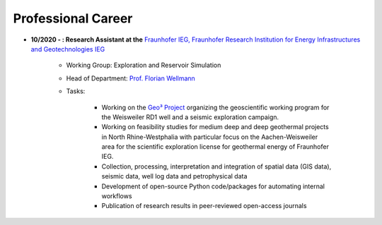 .. _professional_career_ref:

Professional Career
===================

* **10/2020 - : Research Assistant at the** `Fraunhofer IEG, Fraunhofer Research Institution for Energy Infrastructures and Geotechnologies IEG <https://www.ieg.fraunhofer.de/>`_

    * Working Group: Exploration and Reservoir Simulation
    * Head of Department: `Prof. Florian Wellmann <https://www.ieg.fraunhofer.de/de/geschaeftsbereiche/georessourcen.html>`_
    * Tasks:

        * Working on the `Geo³ Project <https://www.ieg.fraunhofer.de/de/projekte-veroeffentlichungen/referenzprojekte/geo3.html>`_ organizing the geoscientific working program for the Weisweiler RD1 well and a seismic exploration campaign.
        * Working on feasibility studies for medium deep and deep geothermal projects in North Rhine-Westphalia with particular focus on the Aachen-Weisweiler area for the scientific exploration license for geothermal energy of Fraunhofer IEG.
        * Collection, processing, interpretation and integration of spatial data (GIS data), seismic data, well log data and petrophysical data
        * Development of open-source Python code/packages for automating internal workflows
        * Publication of research results in peer-reviewed open-access journals